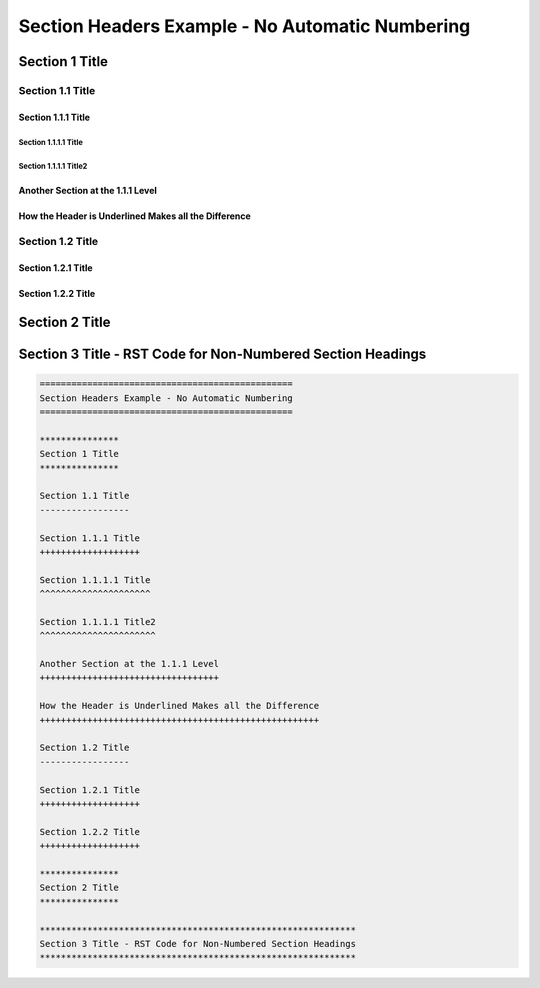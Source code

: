 .. ===============LICENSE_START=======================================================
.. Acumos CC-BY-4.0
.. ===================================================================================
.. Copyright (C) 2018 <YOUR COMPANY NAME>. All rights reserved.
.. ===================================================================================
.. This Acumos documentation file is distributed by <YOUR COMPANY NAME>
.. under the Creative Commons Attribution 4.0 International License (the "License");
.. you may not use this file except in compliance with the License.
.. You may obtain a copy of the License at
..
..      http://creativecommons.org/licenses/by/4.0
..
.. This file is distributed on an "AS IS" BASIS,
.. WITHOUT WARRANTIES OR CONDITIONS OF ANY KIND, either express or implied.
.. See the License for the specific language governing permissions and
.. limitations under the License.
.. ===============LICENSE_END=========================================================

.. _headers-no-numbers:

================================================
Section Headers Example - No Automatic Numbering
================================================

***************
Section 1 Title
***************

Section 1.1 Title
-----------------

Section 1.1.1 Title
+++++++++++++++++++

Section 1.1.1.1 Title
^^^^^^^^^^^^^^^^^^^^^

Section 1.1.1.1 Title2
^^^^^^^^^^^^^^^^^^^^^^

Another Section at the 1.1.1 Level
++++++++++++++++++++++++++++++++++

How the Header is Underlined Makes all the Difference
+++++++++++++++++++++++++++++++++++++++++++++++++++++

Section 1.2 Title
-----------------

Section 1.2.1 Title
+++++++++++++++++++

Section 1.2.2 Title
+++++++++++++++++++

***************
Section 2 Title
***************

************************************************************
Section 3 Title - RST Code for Non-Numbered Section Headings
************************************************************

.. code:: RST

    ================================================
    Section Headers Example - No Automatic Numbering
    ================================================

    ***************
    Section 1 Title
    ***************

    Section 1.1 Title
    -----------------

    Section 1.1.1 Title
    +++++++++++++++++++

    Section 1.1.1.1 Title
    ^^^^^^^^^^^^^^^^^^^^^

    Section 1.1.1.1 Title2
    ^^^^^^^^^^^^^^^^^^^^^^

    Another Section at the 1.1.1 Level
    ++++++++++++++++++++++++++++++++++

    How the Header is Underlined Makes all the Difference
    +++++++++++++++++++++++++++++++++++++++++++++++++++++

    Section 1.2 Title
    -----------------

    Section 1.2.1 Title
    +++++++++++++++++++

    Section 1.2.2 Title
    +++++++++++++++++++

    ***************
    Section 2 Title
    ***************

    ************************************************************
    Section 3 Title - RST Code for Non-Numbered Section Headings
    ************************************************************